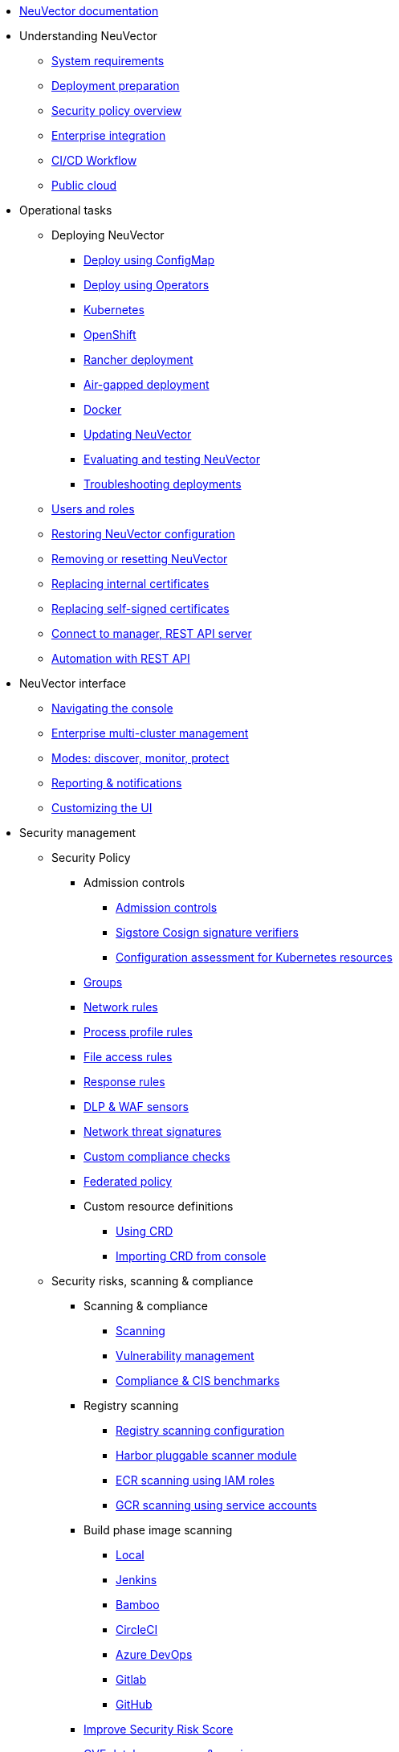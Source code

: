 * xref:overview.adoc[NeuVector documentation]
* Understanding NeuVector
** xref:requirements.adoc[System requirements]
** xref:installation.adoc[Deployment preparation]
** xref:policy-overview.adoc[Security policy overview]
** xref:integration.adoc[Enterprise integration]
** xref:ci-workflow.adoc[CI/CD Workflow]
** xref:public-cloud.adoc[Public cloud]
* Operational tasks
** Deploying NeuVector
*** xref:configmap.adoc[Deploy using ConfigMap]
*** xref:operators.adoc[Deploy using Operators]
*** xref:kubernetes.adoc[Kubernetes]
*** xref:openshift.adoc[OpenShift]
*** xref:rancher.adoc[Rancher deployment]
*** xref:airgap.adoc[Air-gapped deployment]
*** xref:docker.adoc[Docker]
*** xref:updating.adoc[Updating NeuVector]
*** xref:testing.adoc[Evaluating and testing NeuVector]
*** xref:troubleshooting.adoc[Troubleshooting deployments]
** xref:users.adoc[Users and roles]
** xref:restore.adoc[Restoring NeuVector configuration]
** xref:remove.adoc[Removing or resetting NeuVector]
** xref:internal.adoc[Replacing internal certificates]
** xref:replacecert.adoc[Replacing self-signed certificates]
** xref:rest-api.adoc[Connect to manager, REST API server]
** xref:automation.adoc[Automation with REST API]
* NeuVector interface
** xref:navigation.adoc[Navigating the console]
** xref:multicluster.adoc[Enterprise multi-cluster management]
** xref:modes.adoc[Modes: discover, monitor, protect]
** xref:reporting.adoc[Reporting & notifications]
** xref:customui.adoc[Customizing the UI]
* Security management
** Security Policy
*** Admission controls
**** xref:admission.adoc[Admission controls]
**** xref:sigstore.adoc[Sigstore Cosign signature verifiers]
**** xref:assessment.adoc[Configuration assessment for Kubernetes resources]
*** xref:groups.adoc[Groups]
*** xref:networkrules.adoc[Network rules]
*** xref:processrules.adoc[Process profile rules]
*** xref:filerules.adoc[File access rules]
*** xref:responserules.adoc[Response rules]
*** xref:dlp.adoc[DLP & WAF sensors]
*** xref:threats.adoc[Network threat signatures]
*** xref:customcompliance.adoc[Custom compliance checks]
*** xref:federated.adoc[Federated policy]
*** Custom resource definitions
**** xref:usingcrd.adoc[Using CRD]
**** xref:import.adoc[Importing CRD from console]
** Security risks, scanning & compliance
*** Scanning & compliance
**** xref:scanning.adoc[Scanning]
**** xref:vulnerabilities.adoc[Vulnerability management]
**** xref:compliance.adoc[Compliance & CIS benchmarks]
*** Registry scanning
**** xref:registry-scanning-configuration.adoc[Registry scanning configuration]
**** xref:harbor.adoc[Harbor pluggable scanner module]
**** xref:ecr-iam.adoc[ECR scanning using IAM roles]
**** xref:gcr-sa.adoc[GCR scanning using service accounts]
*** Build phase image scanning
**** xref:build-image-scanning.adoc[Local]
**** xref:jenkins.adoc[Jenkins]
**** xref:bamboo.adoc[Bamboo]
**** xref:circleci.adoc[CircleCI]
**** xref:azuredevops.adoc[Azure DevOps]
**** xref:gitlab.adoc[Gitlab]
**** xref:github.adoc[GitHub]
*** xref:improve-score.adoc[Improve Security Risk Score]
*** xref:cve-sources.adoc[CVE database sources & version]
*** xref:updating-cve-database.adoc[Updating the CVE database]
*** xref:scanners.adoc[Parallel & standalone scanners]
* Enterprise features
** Integration
*** xref:ldap.adoc[LDAP]
*** xref:msad.adoc[Microsoft AD]
*** xref:saml.adoc[SAML (Okta)]
*** xref:msazure.adoc[SAML (Azure AD)]
*** xref:adfs.adoc[SAML (ADFS)]
*** xref:openid.adoc[OpenID Connect Azure/Okta]
*** xref:oidc-adfs.adoc[OpenID Connect (OIDC) for ADFS]
*** xref:ibmsa.adoc[IBM Security Advisor]
*** xref:ibmqr.adoc[IBM QRadar]
*** xref:splunk.adoc[Splunk]
* References
** xref:details.adoc[Environment variables details]
** xref:cli.adoc[Command line]
* Release notes
** xref:5x.adoc[5.x release notes]
** xref:4x.adoc[4.x release notes]
** xref:other.adoc[Integrations & other components]